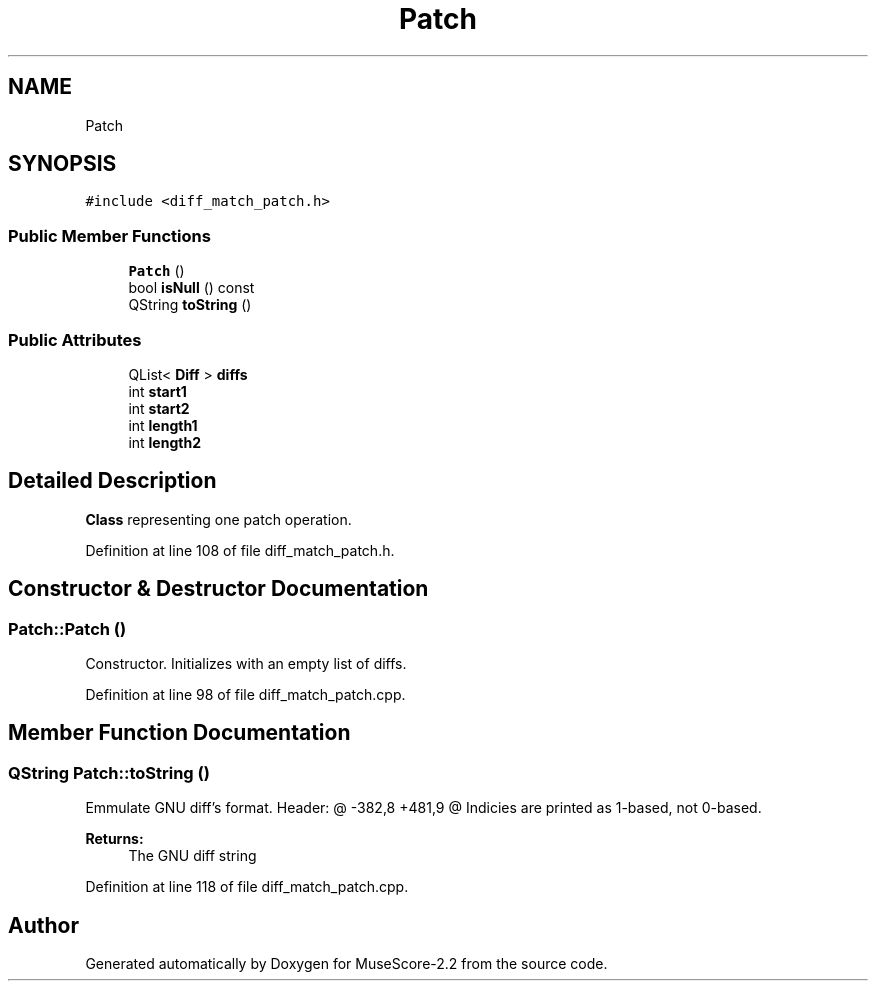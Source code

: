.TH "Patch" 3 "Mon Jun 5 2017" "MuseScore-2.2" \" -*- nroff -*-
.ad l
.nh
.SH NAME
Patch
.SH SYNOPSIS
.br
.PP
.PP
\fC#include <diff_match_patch\&.h>\fP
.SS "Public Member Functions"

.in +1c
.ti -1c
.RI "\fBPatch\fP ()"
.br
.ti -1c
.RI "bool \fBisNull\fP () const"
.br
.ti -1c
.RI "QString \fBtoString\fP ()"
.br
.in -1c
.SS "Public Attributes"

.in +1c
.ti -1c
.RI "QList< \fBDiff\fP > \fBdiffs\fP"
.br
.ti -1c
.RI "int \fBstart1\fP"
.br
.ti -1c
.RI "int \fBstart2\fP"
.br
.ti -1c
.RI "int \fBlength1\fP"
.br
.ti -1c
.RI "int \fBlength2\fP"
.br
.in -1c
.SH "Detailed Description"
.PP 
\fBClass\fP representing one patch operation\&. 
.PP
Definition at line 108 of file diff_match_patch\&.h\&.
.SH "Constructor & Destructor Documentation"
.PP 
.SS "Patch::Patch ()"
Constructor\&. Initializes with an empty list of diffs\&. 
.PP
Definition at line 98 of file diff_match_patch\&.cpp\&.
.SH "Member Function Documentation"
.PP 
.SS "QString Patch::toString ()"
Emmulate GNU diff's format\&. Header: @ -382,8 +481,9 @ Indicies are printed as 1-based, not 0-based\&. 
.PP
\fBReturns:\fP
.RS 4
The GNU diff string 
.RE
.PP

.PP
Definition at line 118 of file diff_match_patch\&.cpp\&.

.SH "Author"
.PP 
Generated automatically by Doxygen for MuseScore-2\&.2 from the source code\&.
